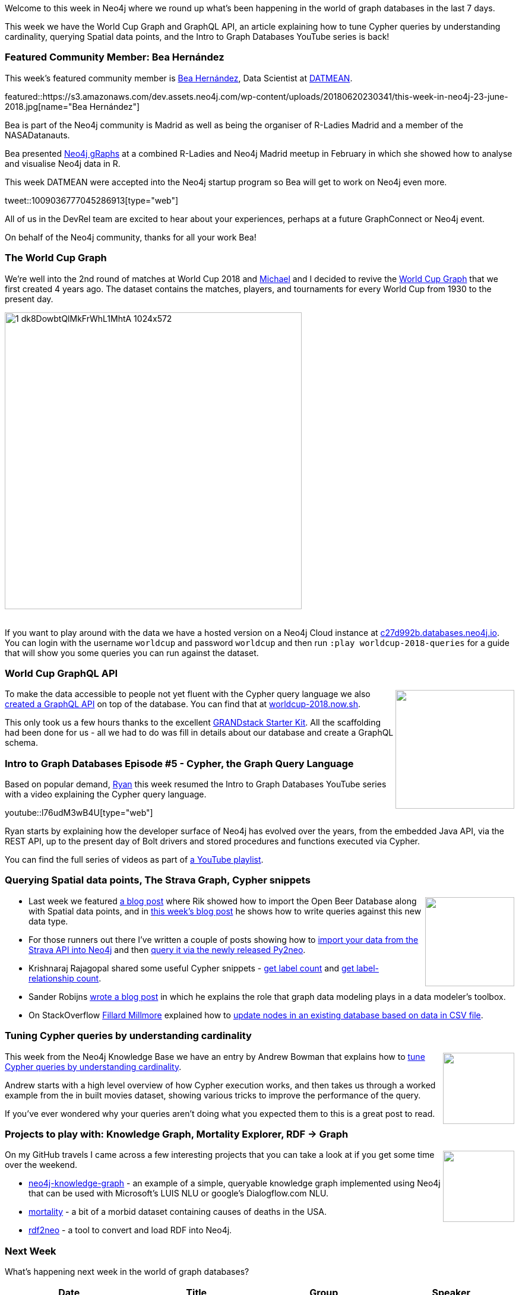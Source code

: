 ﻿:linkattrs:
:type: "web"


////
[Keywords/Tags:]
<insert-tags-here>




[Meta Description:]
Discover what's new in the Neo4j community for the week of 23 June 2018, including the World Cup Graph and GraphQL API and the Intro to Graph Databases YouTube series is back!




[Primary Image File Name:]
this-week-neo4j-31-march-2018.jpg


[Primary Image Alt Text:]
Explore everything that's happening in the Neo4j community for the week of 9 June 2018


[Headline:]
This Week in Neo4j – abc


[Body copy:]
////


Welcome to this week in Neo4j where we round up what's been happening in the world of graph databases in the last 7 days.


This week we have the World Cup Graph and GraphQL API, an article explaining how to tune Cypher queries by understanding cardinality, querying Spatial data points, and the Intro to Graph Databases YouTube series is back!


[[featured-community-member]]
=== Featured Community Member: Bea Hernández


This week’s featured community member is https://twitter.com/Chucheria[Bea Hernández^], Data Scientist at https://datmean.com/[DATMEAN^].


featured::https://s3.amazonaws.com/dev.assets.neo4j.com/wp-content/uploads/20180620230341/this-week-in-neo4j-23-june-2018.jpg[name="Bea Hernández"]


Bea is part of the Neo4j community is Madrid as well as being the organiser of R-Ladies Madrid and a member of the NASADatanauts.


Bea presented https://chucheria.github.io/neo4j-graphs/#/[Neo4j gRaphs^] at a combined R-Ladies and Neo4j Madrid meetup in February in which she showed how to analyse and visualise Neo4j data in R.


This week DATMEAN were accepted into the Neo4j startup program so Bea will get to work on Neo4j even more.


tweet::1009036777045286913[type={type}]


All of us in the DevRel team are excited to hear about your experiences, perhaps at a future GraphConnect or Neo4j event.


On behalf of the Neo4j community, thanks for all your work Bea!


[[world-cup-graph]]
=== The World Cup Graph


We're well into the 2nd round of matches at World Cup 2018 and https://twitter.com/mesirii[Michael^] and I decided to revive the https://medium.com/neo4j/world-cup-2018-graph-19fbac0a75db[World Cup Graph^] that we first created 4 years ago. The dataset contains the matches, players, and tournaments for every World Cup from 1930 to the present day.


image::https://s3.amazonaws.com/dev.assets.neo4j.com/wp-content/uploads/20180620231114/1_dk8DowbtQlMkFrWhL1MhtA-1024x572.png[width=500]


++++
<br />
++++


If you want to play around with the data we have a hosted version on a Neo4j Cloud instance at https://c27d992b.databases.neo4j.io/browser/[c27d992b.databases.neo4j.io^].  You can login with the username `worldcup` and password `worldcup` and then run `:play worldcup-2018-queries` for a guide that will show you some queries you can run against the dataset.


[[world-cup-graph-graphql-api]]
=== World Cup GraphQL API


++++
<div style="float:right; padding: 2px        ">
<img src="https://s3.amazonaws.com/dev.assets.neo4j.com/wp-content/uploads/20180620230922/0_y_uooSFcpVZy14uv.png" width="200px"  />
</div>
++++


To make the data accessible to people not yet fluent with the Cypher query language we also https://medium.com/@mesirii/building-the-2018-world-cup-graphql-api-fab40ccecb9e[created a GraphQL API^] on top of the database. You can find that at https://worldcup-2018.now.sh/[worldcup-2018.now.sh^]. 


This only took us a few hours thanks to the excellent https://github.com/grand-stack/grand-stack-starter[GRANDstack Starter Kit^]. All the scaffolding had been done for us - all we had to do was fill in details about our database and create a GraphQL schema.


[[intro-graph-databases]]
=== Intro to Graph Databases Episode #5 - Cypher, the Graph Query Language


Based on popular demand, https://twitter.com/ryguyrg?lang=en[Ryan^] this week resumed the Intro to Graph Databases YouTube series with a video explaining the Cypher query language. 


youtube::l76udM3wB4U[type={type}]


Ryan starts by explaining how the developer surface of Neo4j has evolved over the years, from the embedded Java API, via the REST API, up to the present day of Bolt drivers and stored procedures and functions executed via Cypher.


You can find the full series of videos as part of https://www.youtube.com/watch?v=5Tl8WcaqZoc&list=PL9Hl4pk2FsvWM9GWaguRhlCQ-pa-ERd4U[a YouTube playlist^].


[[new-datatypes-open-beer-database]]
=== Querying Spatial data points, The Strava Graph, Cypher snippets


++++
<div style="float:right; padding: 2px        ">
<img src="https://s3.amazonaws.com/dev.assets.neo4j.com/wp-content/uploads/20180621070021/Screen-Shot-2018-06-11-at-17.51.22.png" width="150px"  />
</div>
++++


* Last week we featured https://blog.bruggen.com/2018/06/exploring-new-datatypes-in-neo4j-34-and.html[a blog post^] where Rik showed how to import the Open Beer Database along with Spatial data points, and in http://blog.bruggen.com/2018/06/exploring-new-datatypes-in-neo4j-34-and_15.html[this week's blog post^] he shows how to write queries against this new data type.


* For those runners out there I've written a couple of posts showing how to https://markhneedham.com/blog/2018/06/12/neo4j-building-strava-graph/[import your data from the Strava API into Neo4j^] and then https://markhneedham.com/blog/2018/06/15/neo4j-querying-strava-graph-py2neo/[query it via the newly released Py2neo^]. 


* Krishnaraj Rajagopal shared some useful Cypher snippets - https://medium.com/@krishnaraj.rajagopal/neo4j-get-label-counts-9ed7881a5962[get label count^] and   https://medium.com/@krishnaraj.rajagopal/neo4j-get-label-relationship-count-23fc9afc8ca[get label-relationship count^]. 


* Sander Robijns http://estrenuo.com/2018/06/14/concept-maps-and-graph-data-modeling-techniques-in-the-data-modeler-toolbox/[wrote a blog post^] in which he explains the role that graph data modeling plays in a data modeler's toolbox. 


* On StackOverflow https://stackoverflow.com/users/7875515/fillard-millmore[Fillard Millmore^] explained how to  https://stackoverflow.com/questions/50875189/neo4j-merge-properties-from-a-text-file[update nodes in an existing database based on data in CSV file^]. 


[[knowledge-base]]
=== Tuning Cypher queries by understanding cardinality


++++
<div style="float:right; padding: 2px        ">
<img src="https://s3.amazonaws.com/dev.assets.neo4j.com/wp-content/uploads/20180112025916/learn-2999580_640.jpg" width="120px"  />
</div>
++++


This week from the Neo4j Knowledge Base we have an entry by Andrew Bowman that explains how to https://neo4j.com/developer/kb/understanding-cypher-cardinality/[tune Cypher queries by understanding cardinality^].


Andrew starts with a high level overview of how Cypher execution works, and then takes us through a worked example from the in built movies dataset, showing various tricks to improve the performance of the query.


If you've ever wondered why your queries aren't doing what you expected them to this is a great post to read. 


[[projects-knowledge-mortality-rdf-graph]]
=== Projects to play with: Knowledge Graph, Mortality Explorer, RDF -> Graph


++++
<div style="float:right; padding: 2px        ">
<img src="https://s3.amazonaws.com/dev.assets.neo4j.com/wp-content/uploads/20180621070618/Octocat.png" width="120px"  />
</div>
++++


On my GitHub travels I came across a few interesting projects that you can take a look at if you get some time over the weekend.






* https://github.com/wwlib/neo4j-knowledge-graph[neo4j-knowledge-graph^] - an example of a simple, queryable knowledge graph implemented using Neo4j that can be used with Microsoft's LUIS NLU or google's Dialogflow.com NLU.


* https://github.com/senorbacon/mortality[mortality^] - a bit of a morbid dataset containing causes of deaths in the USA.


* https://github.com/Rothamsted/rdf2neo[rdf2neo^] - a tool to convert and load RDF into Neo4j.


[[meetups]]
=== Next Week


What’s happening next week in the world of graph databases?


[options="header"]
|=========================================================
|Date |Title | Group | Speaker 


| June 27th 2018 | https://www.meetup.com/graphdb-london/events/250982532/[Driving Insights Out of Connected Data to Transform Project Management^] | https://www.meetup.com/graphdb-london/[Neo4j - London User Group^] | https://twitter.com/markhneedham?lang=en[Mark Needham^] 




|=========================================================


=== Tweet of the Week


My favourite tweet this week was by https://twitter.com/HamzaGunnner[Tunisian Gunner^]:

tweet::1009510603612934146[type={type}]


Don't forget to RT if you liked it too. 


That’s all for this week. Have a great weekend!

Cheers, Mark